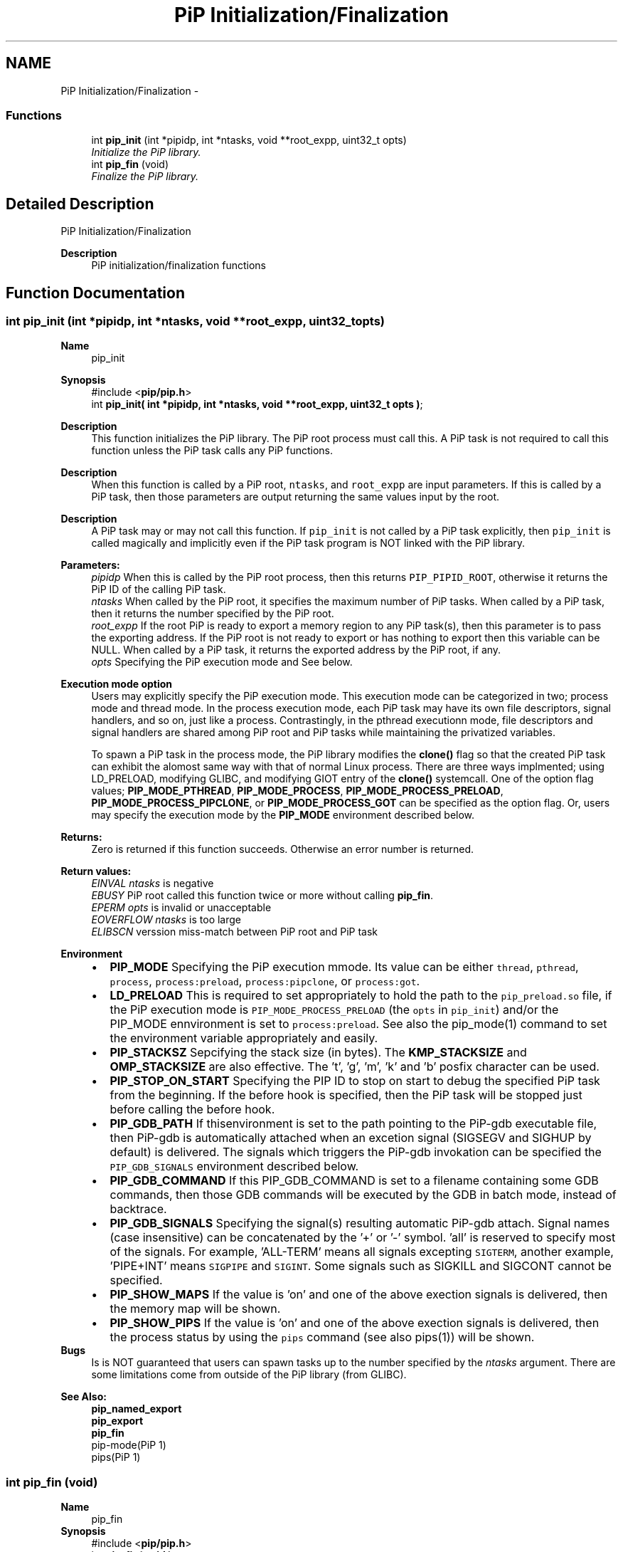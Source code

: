 .TH "PiP Initialization/Finalization" 3 "Thu Dec 17 2020" "Process-in-Process" \" -*- nroff -*-
.ad l
.nh
.SH NAME
PiP Initialization/Finalization \- 
.SS "Functions"

.in +1c
.ti -1c
.RI "int \fBpip_init\fP (int *pipidp, int *ntasks, void **root_expp, uint32_t opts)"
.br
.RI "\fIInitialize the PiP library\&. \fP"
.ti -1c
.RI "int \fBpip_fin\fP (void)"
.br
.RI "\fIFinalize the PiP library\&. \fP"
.in -1c
.SH "Detailed Description"
.PP 
PiP Initialization/Finalization

.PP
\fBDescription\fP
.RS 4
PiP initialization/finalization functions 
.RE
.PP

.SH "Function Documentation"
.PP 
.SS "int pip_init (int *pipidp, int *ntasks, void **root_expp, uint32_topts)"

.PP
\fBName\fP
.RS 4
pip_init
.RE
.PP
\fBSynopsis\fP
.RS 4
#include <\fBpip/pip\&.h\fP> 
.br
int \fBpip_init( int *pipidp, int *ntasks, void **root_expp, uint32_t opts )\fP;
.RE
.PP
\fBDescription\fP
.RS 4
This function initializes the PiP library\&. The PiP root process must call this\&. A PiP task is not required to call this function unless the PiP task calls any PiP functions\&. 
.RE
.PP
\fBDescription\fP
.RS 4
When this function is called by a PiP root, \fCntasks\fP, and \fCroot_expp\fP are input parameters\&. If this is called by a PiP task, then those parameters are output returning the same values input by the root\&. 
.RE
.PP
\fBDescription\fP
.RS 4
A PiP task may or may not call this function\&. If \fCpip_init\fP is not called by a PiP task explicitly, then \fCpip_init\fP is called magically and implicitly even if the PiP task program is NOT linked with the PiP library\&.
.RE
.PP
\fBParameters:\fP
.RS 4
\fIpipidp\fP When this is called by the PiP root process, then this returns \fCPIP_PIPID_ROOT\fP, otherwise it returns the PiP ID of the calling PiP task\&. 
.br
\fIntasks\fP When called by the PiP root, it specifies the maximum number of PiP tasks\&. When called by a PiP task, then it returns the number specified by the PiP root\&. 
.br
\fIroot_expp\fP If the root PiP is ready to export a memory region to any PiP task(s), then this parameter is to pass the exporting address\&. If the PiP root is not ready to export or has nothing to export then this variable can be NULL\&. When called by a PiP task, it returns the exported address by the PiP root, if any\&. 
.br
\fIopts\fP Specifying the PiP execution mode and See below\&.
.RE
.PP
\fBExecution mode option\fP
.RS 4
Users may explicitly specify the PiP execution mode\&. This execution mode can be categorized in two; process mode and thread mode\&. In the process execution mode, each PiP task may have its own file descriptors, signal handlers, and so on, just like a process\&. Contrastingly, in the pthread executionn mode, file descriptors and signal handlers are shared among PiP root and PiP tasks while maintaining the privatized variables\&. 
.RE
.PP
\fB\fP
.RS 4
To spawn a PiP task in the process mode, the PiP library modifies the \fBclone()\fP flag so that the created PiP task can exhibit the alomost same way with that of normal Linux process\&. There are three ways implmented; using LD_PRELOAD, modifying GLIBC, and modifying GIOT entry of the \fBclone()\fP systemcall\&. One of the option flag values; \fBPIP_MODE_PTHREAD\fP, \fBPIP_MODE_PROCESS\fP, \fBPIP_MODE_PROCESS_PRELOAD\fP, \fBPIP_MODE_PROCESS_PIPCLONE\fP, or \fBPIP_MODE_PROCESS_GOT\fP can be specified as the option flag\&. Or, users may specify the execution mode by the \fBPIP_MODE\fP environment described below\&.
.RE
.PP
\fBReturns:\fP
.RS 4
Zero is returned if this function succeeds\&. Otherwise an error number is returned\&.
.RE
.PP
\fBReturn values:\fP
.RS 4
\fIEINVAL\fP \fIntasks\fP is negative 
.br
\fIEBUSY\fP PiP root called this function twice or more without calling \fBpip_fin\fP\&. 
.br
\fIEPERM\fP \fIopts\fP is invalid or unacceptable 
.br
\fIEOVERFLOW\fP \fIntasks\fP is too large 
.br
\fIELIBSCN\fP verssion miss-match between PiP root and PiP task
.RE
.PP
\fBEnvironment\fP
.RS 4

.PD 0

.IP "\(bu" 2
\fBPIP_MODE\fP Specifying the PiP execution mmode\&. Its value can be either \fCthread\fP, \fCpthread\fP, \fCprocess\fP, \fCprocess:preload\fP, \fCprocess:pipclone\fP, or \fCprocess:got\fP\&. 
.IP "\(bu" 2
\fBLD_PRELOAD\fP This is required to set appropriately to hold the path to the \fCpip_preload\&.so\fP file, if the PiP execution mode is \fCPIP_MODE_PROCESS_PRELOAD\fP (the \fCopts\fP in \fCpip_init\fP) and/or the PIP_MODE ennvironment is set to \fCprocess:preload\fP\&. See also the pip_mode(1) command to set the environment variable appropriately and easily\&. 
.IP "\(bu" 2
\fBPIP_STACKSZ\fP Sepcifying the stack size (in bytes)\&. The \fBKMP_STACKSIZE\fP and \fBOMP_STACKSIZE\fP are also effective\&. The 't', 'g', 'm', 'k' and 'b' posfix character can be used\&. 
.IP "\(bu" 2
\fBPIP_STOP_ON_START\fP Specifying the PIP ID to stop on start to debug the specified PiP task from the beginning\&. If the before hook is specified, then the PiP task will be stopped just before calling the before hook\&. 
.IP "\(bu" 2
\fBPIP_GDB_PATH\fP If thisenvironment is set to the path pointing to the PiP-gdb executable file, then PiP-gdb is automatically attached when an excetion signal (SIGSEGV and SIGHUP by default) is delivered\&. The signals which triggers the PiP-gdb invokation can be specified the \fCPIP_GDB_SIGNALS\fP environment described below\&. 
.IP "\(bu" 2
\fBPIP_GDB_COMMAND\fP If this PIP_GDB_COMMAND is set to a filename containing some GDB commands, then those GDB commands will be executed by the GDB in batch mode, instead of backtrace\&. 
.IP "\(bu" 2
\fBPIP_GDB_SIGNALS\fP Specifying the signal(s) resulting automatic PiP-gdb attach\&. Signal names (case insensitive) can be concatenated by the '+' or '-' symbol\&. 'all' is reserved to specify most of the signals\&. For example, 'ALL-TERM' means all signals excepting \fCSIGTERM\fP, another example, 'PIPE+INT' means \fCSIGPIPE\fP and \fCSIGINT\fP\&. Some signals such as SIGKILL and SIGCONT cannot be specified\&. 
.IP "\(bu" 2
\fBPIP_SHOW_MAPS\fP If the value is 'on' and one of the above exection signals is delivered, then the memory map will be shown\&. 
.IP "\(bu" 2
\fBPIP_SHOW_PIPS\fP If the value is 'on' and one of the above exection signals is delivered, then the process status by using the \fCpips\fP command (see also pips(1)) will be shown\&.
.PP
.RE
.PP
\fBBugs\fP
.RS 4
Is is NOT guaranteed that users can spawn tasks up to the number specified by the \fIntasks\fP argument\&. There are some limitations come from outside of the PiP library (from GLIBC)\&. 
.br

.br
.RE
.PP
\fBSee Also:\fP
.RS 4
\fBpip_named_export\fP 
.PP
\fBpip_export\fP 
.PP
\fBpip_fin\fP 
.PP
pip-mode(PiP 1) 
.PP
pips(PiP 1) 
.br

.br
.RE
.PP

.SS "int pip_fin (void)"

.PP
\fBName\fP
.RS 4
pip_fin
.RE
.PP
\fBSynopsis\fP
.RS 4
#include <\fBpip/pip\&.h\fP> 
.br
int \fBpip_fin( void )\fP;
.RE
.PP
\fBDescription\fP
.RS 4
This function finalizes the PiP library\&. After calling this, most of the PiP functions will return the error code \fCEPERM\fP\&.
.RE
.PP
\fBReturns:\fP
.RS 4
zero is returned if this function succeeds\&. On error, error number is returned\&. 
.RE
.PP
\fBReturn values:\fP
.RS 4
\fIEPERM\fP \fCpip_init\fP is not yet called 
.br
\fIEBUSY\fP \fCone\fP or more PiP tasks are not yet terminated
.RE
.PP
\fBNotes\fP
.RS 4
The behavior of calling \fBpip_init\fP after calling this \fBpip_fin\fP is note defined and recommended to do so\&.
.RE
.PP
\fBSee Also:\fP
.RS 4
\fBpip_init\fP 
.RE
.PP

.SH "Author"
.PP 
Generated automatically by Doxygen for Process-in-Process from the source code\&.
